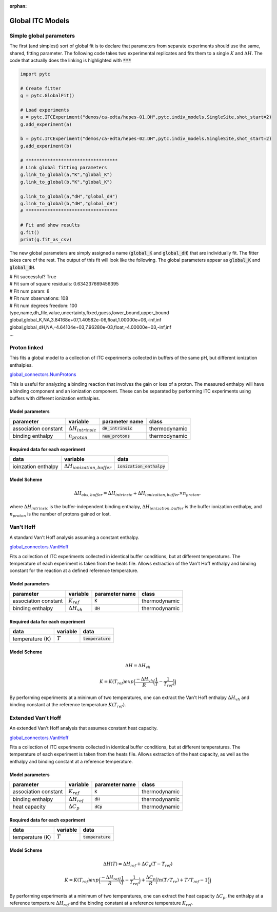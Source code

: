 :orphan:

=================
Global ITC Models
=================

Simple global parameters
------------------------

The first (and simplest) sort of global fit is to declare that parameters
from separate experiments should use the same, shared, fitting parameter.  The
following code takes two experimental replicates and fits them to a single
:math:`K` and :math:`\Delta H`.  The code that actually does the linking is
highlighted with :code:`***`

.. sourcecode:: python

    import pytc

    # Create fitter
    g = pytc.GlobalFit()

    # Load experiments
    a = pytc.ITCExperiment("demos/ca-edta/hepes-01.DH",pytc.indiv_models.SingleSite,shot_start=2)
    g.add_experiment(a)

    b = pytc.ITCExperiment("demos/ca-edta/hepes-02.DH",pytc.indiv_models.SingleSite,shot_start=2)
    g.add_experiment(b)

    # **********************************
    # Link global fitting parameters
    g.link_to_global(a,"K","global_K")
    g.link_to_global(b,"K","global_K")

    g.link_to_global(a,"dH","global_dH")
    g.link_to_global(b,"dH","global_dH")
    # **********************************
     
    # Fit and show results
    g.fit()
    print(g.fit_as_csv)

The new global parameters are simply assigned a name (:code:`global_K` and 
:code:`global_dH`) that are individually fit.  The fitter takes care of the
rest. The output of this fit will look like the following.  The 
global parameters appear as :code:`global_K` and :code:`global_dH`.

| # Fit successful? True
| # Fit sum of square residuals: 0.634237669456395
| # Fit num param: 8
| # Fit num observations: 108
| # Fit num degrees freedom: 100
| type,name,dh_file,value,uncertainty,fixed,guess,lower_bound,upper_bound
| global,global_K,NA,3.84168e+07,1.40582e-06,float,1.00000e+06,-inf,inf
| global,global_dH,NA,-4.64104e+03,7.96280e-03,float,-4.00000e+03,-inf,inf
| ...

Proton linked
--------------

This fits a global model to a collection of ITC experiments collected in buffers
of the same pH, but different ionization enthalpies. 

`global_connectors\.NumProtons <https://github.com/harmslab/pytc/blob/master/pytc/global_connectors/num_protons.py>`_

This is useful for analyzing a binding reaction that involves the gain or loss of
a proton.  The measured enthalpy will have a binding component and an ionization
component.  These can be separated by performing ITC experiments using buffers
with different ionization enthalpies. 

Model parameters
~~~~~~~~~~~~~~~~
+---------------------------------+------------------------------+----------------------------+---------------+
|parameter                        | variable                     | parameter name             | class         |
+=================================+==============================+============================+===============+
|association constant             | :math:`\Delta H_{intrinsic}` | :code:`dH_intrinsic`       | thermodynamic |
+---------------------------------+------------------------------+----------------------------+---------------+
|binding enthalpy                 | :math:`n_{proton}`           | :code:`num_protons`        | thermodynamic |
+---------------------------------+------------------------------+----------------------------+---------------+

Required data for each experiment
~~~~~~~~~~~~~~~~~~~~~~~~~~~~~~~~~
+---------------------------------+--------------------------------------+----------------------------+
|data                             | variable                             | data                       |
+=================================+======================================+============================+
|ioinzation enthalpy              | :math:`\Delta H_{ionization,buffer}` | :code:`ionization_enthalpy`|      
+---------------------------------+--------------------------------------+----------------------------+

Model Scheme
~~~~~~~~~~~~

.. math::
    \Delta H_{obs,buffer} = \Delta H_{intrinsic} + \Delta H_{ionization,buffer} \times n_{proton},

where :math:`\Delta H_{intrinsic}` is the buffer-independent binding enthalpy, 
:math:`\Delta H_{ionization,buffer}` is the buffer ionization enthalpy, and 
:math:`n_{proton}` is the number of protons gained or lost.  


Van't Hoff
----------

A standard Van't Hoff analysis assuming a constant enthalpy.

`global_connectors\.VantHoff <https://github.com/harmslab/pytc/blob/master/pytc/global_connectors/vant_hoff.py>`_

Fits a collection of ITC experiments collected in identical buffer conditions, but
at different temperatures.  The temperature of each experiment is taken from the
heats file.  Allows extraction of the Van't Hoff enthalpy and binding constant 
for the reaction at a defined reference temperature.

Model parameters
~~~~~~~~~~~~~~~~
+---------------------------------+------------------------------+----------------------------+---------------+
|parameter                        | variable                     | parameter name             | class         |
+=================================+==============================+============================+===============+
|association constant             | :math:`K_{ref}`              | :code:`K`                  | thermodynamic |
+---------------------------------+------------------------------+----------------------------+---------------+
|binding enthalpy                 | :math:`\Delta H_{vh}`        | :code:`dH`                 | thermodynamic |
+---------------------------------+------------------------------+----------------------------+---------------+

Required data for each experiment
~~~~~~~~~~~~~~~~~~~~~~~~~~~~~~~~~
+---------------------------------+--------------------------------------+----------------------------+
|data                             | variable                             | data                       |
+=================================+======================================+============================+
|temperature (K)                  | :math:`T`                            | :code:`temperature`        |      
+---------------------------------+--------------------------------------+----------------------------+

Model Scheme
~~~~~~~~~~~~

.. math::
    \Delta H = \Delta H_{vh}
.. math::
    K = K(T_{ref})exp \Big ( \frac{-\Delta H_{vh}}{R} \Big (\frac{1}{T} - \frac{1}{T_{ref}} \Big ) \Big )

By performing experiments at a minimum of two temperatures, one can extract the
Van't Hoff enthalpy :math:`\Delta H_{vh}` and binding constant at the reference 
temperature :math:`K(T_{ref})`.


Extended Van't Hoff
-------------------

An extended Van't Hoff analysis that assumes constant heat capacity.

`global_connectors\.VantHoff <https://github.com/harmslab/pytc/blob/master/pytc/global_connectors/vant_hoff_extended.py>`_

Fits a collection of ITC experiments collected in identical buffer conditions, but
at different temperatures.  The temperature of each experiment is taken from the
heats file.  Allows extraction of the heat capacity, as well as the enthalpy and 
binding constant at a reference temperature. 

Model parameters
~~~~~~~~~~~~~~~~
+---------------------------------+------------------------------+----------------------------+---------------+
|parameter                        | variable                     | parameter name             | class         |
+=================================+==============================+============================+===============+
|association constant             | :math:`K_{ref}`              | :code:`K`                  | thermodynamic |
+---------------------------------+------------------------------+----------------------------+---------------+
|binding enthalpy                 | :math:`\Delta H_{ref}`       | :code:`dH`                 | thermodynamic |
+---------------------------------+------------------------------+----------------------------+---------------+
|heat capacity                    | :math:`\Delta C_{p}`         | :code:`dCp`                | thermodynamic |
+---------------------------------+------------------------------+----------------------------+---------------+

Required data for each experiment
~~~~~~~~~~~~~~~~~~~~~~~~~~~~~~~~~
+---------------------------------+--------------------------------------+----------------------------+
|data                             | variable                             | data                       |
+=================================+======================================+============================+
|temperature (K)                  | :math:`T`                            | :code:`temperature`        |      
+---------------------------------+--------------------------------------+----------------------------+

Model Scheme
~~~~~~~~~~~~

.. math::
    \Delta H(T) = \Delta H_{ref} + \Delta C_{p}(T - T_{ref})

.. math::
    K = K(T_{ref})exp \Big ( \frac{-\Delta H_{ref}}{R} \Big (\frac{1}{T} - \frac{1}{T_{ref}} \Big ) + \frac{\Delta C_{p}}{R} \Big ( ln(T/T_{re}) + T/T_{ref} - 1 \Big ) \Big )

By performing experiments at a minimum of two temperatures, one can extract the
heat capacity :math:`\Delta C_{p}`, the enthalpy at a reference temperture 
:math:`\Delta H_{ref}` and the binding constant at a reference temperature 
:math:`K_{ref}`.
